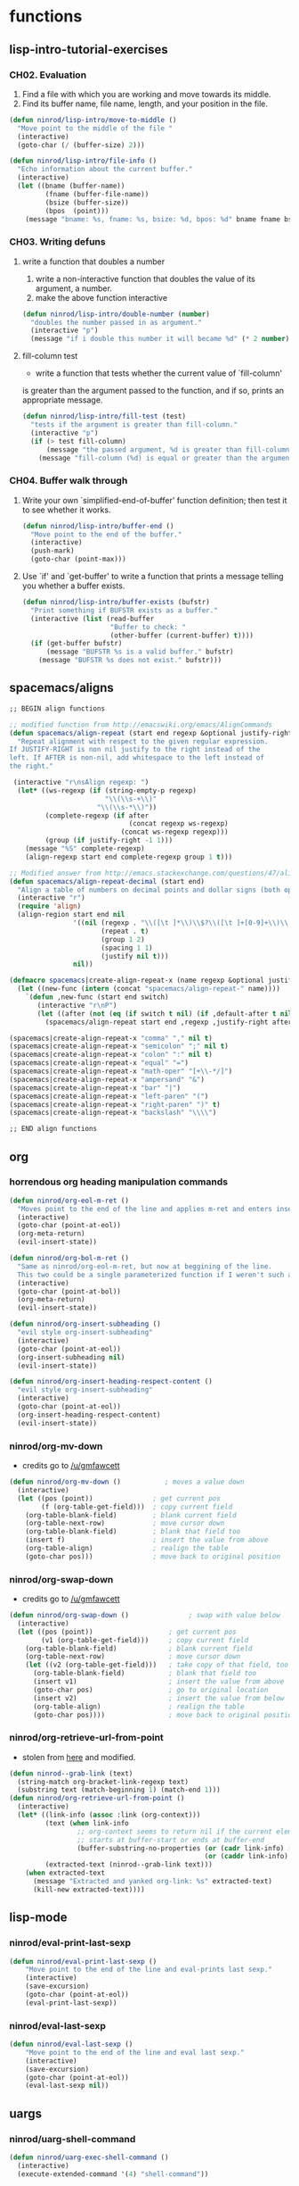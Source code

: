 #+STARTUP: indent
#+STARTUP: overview

* functions
** lisp-intro-tutorial-exercises
*** CH02. Evaluation
1. Find a file with which you are working and move towards its middle.
2. Find its buffer name, file name, length, and your position in the file.
#+BEGIN_SRC emacs-lisp
  (defun ninrod/lisp-intro/move-to-middle ()
    "Move point to the middle of the file "
    (interactive)
    (goto-char (/ (buffer-size) 2)))

  (defun ninrod/lisp-intro/file-info ()
    "Echo information about the current buffer."
    (interactive)
    (let ((bname (buffer-name))
           (fname (buffer-file-name))
           (bsize (buffer-size))
           (bpos  (point)))
      (message "bname: %s, fname: %s, bsize: %d, bpos: %d" bname fname bsize bpos)))
#+END_SRC
*** CH03. Writing defuns
***** write a function that doubles a number
1. write a non-interactive function that doubles the value of its argument, a number.
2. make the above function interactive
#+begin_src emacs-lisp
  (defun ninrod/lisp-intro/double-number (number)
    "doubles the number passed in as argument."
    (interactive "p")
    (message "if i double this number it will became %d" (* 2 number)))
#+end_src
***** fill-column test
+ write a function that tests whether the current value of `fill-column'
is greater than the argument passed to the function, and if so, prints
an appropriate message.
#+begin_src emacs-lisp
  (defun ninrod/lisp-intro/fill-test (test)
    "tests if the argument is greater than fill-column."
    (interactive "p")
    (if (> test fill-column)
        (message "the passed argument, %d is greater than fill-column, %d" test fill-column)
      (message "fill-column (%d) is equal or greater than the argument (%d)" fill-column test)))
#+end_src
*** CH04. Buffer walk through
***** Write your own `simplified-end-of-buffer' function definition; then test it to see whether it works.
#+BEGIN_SRC emacs-lisp
  (defun ninrod/lisp-intro/buffer-end ()
    "Move point to the end of the buffer."
    (interactive)
    (push-mark)
    (goto-char (point-max)))
#+END_SRC
***** Use `if' and `get-buffer' to write a function that prints a message telling you whether a buffer exists.
#+BEGIN_SRC emacs-lisp
  (defun ninrod/lisp-intro/buffer-exists (bufstr)
    "Print something if BUFSTR exists as a buffer."
    (interactive (list (read-buffer
                        "Buffer to check: "
                        (other-buffer (current-buffer) t))))
    (if (get-buffer bufstr)
        (message "BUFSTR %s is a valid buffer." bufstr)
      (message "BUFSTR %s does not exist." bufstr)))
#+END_SRC
** spacemacs/aligns
#+BEGIN_SRC emacs-lisp
;; BEGIN align functions

;; modified function from http://emacswiki.org/emacs/AlignCommands
(defun spacemacs/align-repeat (start end regexp &optional justify-right after)
  "Repeat alignment with respect to the given regular expression.
If JUSTIFY-RIGHT is non nil justify to the right instead of the
left. If AFTER is non-nil, add whitespace to the left instead of
the right."

 (interactive "r\nsAlign regexp: ")
  (let* ((ws-regexp (if (string-empty-p regexp)
                        "\\(\\s-+\\)"
                      "\\(\\s-*\\)"))
         (complete-regexp (if after
                              (concat regexp ws-regexp)
                            (concat ws-regexp regexp)))
         (group (if justify-right -1 1)))
    (message "%S" complete-regexp)
    (align-regexp start end complete-regexp group 1 t)))

;; Modified answer from http://emacs.stackexchange.com/questions/47/align-vertical-columns-of-numbers-on-the-decimal-point
(defun spacemacs/align-repeat-decimal (start end)
  "Align a table of numbers on decimal points and dollar signs (both optional)"
  (interactive "r")
  (require 'align)
  (align-region start end nil
                '((nil (regexp . "\\([\t ]*\\)\\$?\\([\t ]+[0-9]+\\)\\.?")
                       (repeat . t)
                       (group 1 2)
                       (spacing 1 1)
                       (justify nil t)))
                nil))

(defmacro spacemacs|create-align-repeat-x (name regexp &optional justify-right default-after)
  (let ((new-func (intern (concat "spacemacs/align-repeat-" name))))
    `(defun ,new-func (start end switch)
       (interactive "r\nP")
       (let ((after (not (eq (if switch t nil) (if ,default-after t nil)))))
         (spacemacs/align-repeat start end ,regexp ,justify-right after)))))

(spacemacs|create-align-repeat-x "comma" "," nil t)
(spacemacs|create-align-repeat-x "semicolon" ";" nil t)
(spacemacs|create-align-repeat-x "colon" ":" nil t)
(spacemacs|create-align-repeat-x "equal" "=")
(spacemacs|create-align-repeat-x "math-oper" "[+\\-*/]")
(spacemacs|create-align-repeat-x "ampersand" "&")
(spacemacs|create-align-repeat-x "bar" "|")
(spacemacs|create-align-repeat-x "left-paren" "(")
(spacemacs|create-align-repeat-x "right-paren" ")" t)
(spacemacs|create-align-repeat-x "backslash" "\\\\")

;; END align functions
#+END_SRC

** org
*** horrendous org heading manipulation commands
#+BEGIN_SRC emacs-lisp
  (defun ninrod/org-eol-m-ret ()
    "Moves point to the end of the line and applies m-ret and enters insert state."
    (interactive)
    (goto-char (point-at-eol))
    (org-meta-return)
    (evil-insert-state))

  (defun ninrod/org-bol-m-ret ()
    "Same as ninrod/org-eol-m-ret, but now at beggining of the line.
    This two could be a single parameterized function if I weren't such a piece of shit elisp programmer."
    (interactive)
    (goto-char (point-at-bol))
    (org-meta-return)
    (evil-insert-state))

  (defun ninrod/org-insert-subheading ()
    "evil style org-insert-subheading"
    (interactive)
    (goto-char (point-at-eol))
    (org-insert-subheading nil)
    (evil-insert-state))

  (defun ninrod/org-insert-heading-respect-content ()
    "evil style org-insert-subheading"
    (interactive)
    (goto-char (point-at-eol))
    (org-insert-heading-respect-content)
    (evil-insert-state))
#+END_SRC
*** ninrod/org-mv-down
- credits go to [[https://www.reddit.com/r/emacs/comments/583n1x/movecopy_a_cel_to_the_right/][/u/gmfawcett]]
#+BEGIN_SRC emacs-lisp
(defun ninrod/org-mv-down ()           ; moves a value down
  (interactive)
  (let ((pos (point))               ; get current pos
        (f (org-table-get-field)))  ; copy current field
    (org-table-blank-field)         ; blank current field
    (org-table-next-row)            ; move cursor down
    (org-table-blank-field)         ; blank that field too
    (insert f)                      ; insert the value from above
    (org-table-align)               ; realign the table
    (goto-char pos)))               ; move back to original position
#+END_SRC

*** ninrod/org-swap-down
- credits go to [[https://www.reddit.com/r/emacs/comments/583n1x/movecopy_a_cel_to_the_right/][/u/gmfawcett]]
#+BEGIN_SRC emacs-lisp
(defun ninrod/org-swap-down ()               ; swap with value below
  (interactive)
  (let ((pos (point))                   ; get current pos
        (v1 (org-table-get-field)))     ; copy current field
    (org-table-blank-field)             ; blank current field
    (org-table-next-row)                ; move cursor down
    (let ((v2 (org-table-get-field)))   ; take copy of that field, too
      (org-table-blank-field)           ; blank that field too
      (insert v1)                       ; insert the value from above
      (goto-char pos)                   ; go to original location
      (insert v2)                       ; insert the value from below
      (org-table-align)                 ; realign the table
      (goto-char pos))))                ; move back to original position
#+END_SRC
*** ninrod/org-retrieve-url-from-point
- stolen from [[http://emacs.stackexchange.com/a/3990/12585][here]] and modified.
#+BEGIN_SRC emacs-lisp
  (defun ninrod--grab-link (text)
    (string-match org-bracket-link-regexp text)
    (substring text (match-beginning 1) (match-end 1)))
  (defun ninrod/org-retrieve-url-from-point ()
    (interactive)
    (let* ((link-info (assoc :link (org-context)))
           (text (when link-info
                   ;; org-context seems to return nil if the current element
                   ;; starts at buffer-start or ends at buffer-end
                   (buffer-substring-no-properties (or (cadr link-info) (point-min))
                                                   (or (caddr link-info) (point-max)))))
           (extracted-text (ninrod--grab-link text)))
      (when extracted-text
        (message "Extracted and yanked org-link: %s" extracted-text)
        (kill-new extracted-text))))
#+END_SRC

** lisp-mode
*** ninrod/eval-print-last-sexp
#+BEGIN_SRC emacs-lisp
  (defun ninrod/eval-print-last-sexp ()
      "Move point to the end of the line and eval-prints last sexp."
      (interactive)
      (save-excursion)
      (goto-char (point-at-eol))
      (eval-print-last-sexp))
#+END_SRC

*** ninrod/eval-last-sexp
#+BEGIN_SRC emacs-lisp
  (defun ninrod/eval-last-sexp ()
      "Move point to the end of the line and eval last sexp."
      (interactive)
      (save-excursion)
      (goto-char (point-at-eol))
      (eval-last-sexp nil))
#+END_SRC

** uargs
*** ninrod/uarg-shell-command
#+BEGIN_SRC emacs-lisp
  (defun ninrod/uarg-exec-shell-command ()
    (interactive)
    (execute-extended-command '(4) "shell-command"))
#+END_SRC
*** ninrod/uarg-magit-status
#+BEGIN_SRC emacs-lisp
  (defun ninrod/uarg-magit-status ()
    (interactive)
    (magit-status (magit-read-repository
                   (>= (prefix-numeric-value current-prefix-arg) 16))))
#+END_SRC
*** ninrod/extended-buffer-menu
- more info here: http://emacs.stackexchange.com/a/21635/12585
#+BEGIN_SRC emacs-lisp
  (defun ninrod/extended-buffer-menu ()
    (interactive)
    ;; M-x list-buffers???
    (execute-extended-command '(4) "buffer-menu"))
#+END_SRC

** clipboard
*** ninrod/neotree-copy-filepath-to-clipboard
- with help from [[http://stackoverflow.com/a/40564951/4921402][/u/lawlist]]
#+BEGIN_SRC emacs-lisp
  (defun ninrod/neotree-copy-path ()
    (interactive)
    (message (concat "copied path: \"" (neotree-copy-filepath-to-yank-ring) "\" to the clipboard.")))
#+END_SRC

** better windows splits
#+BEGIN_SRC emacs-lisp
(defun ninrod/split-window-below-and-focus ()
  "Split the window vertically and focus the new window."
  (interactive)
  (split-window-below)
  (windmove-down))

(defun ninrod/split-window-right-and-focus ()
  "Split the window horizontally and focus the new window."
  (interactive)
  (split-window-right)
  (windmove-right))
#+END_SRC

** buffers
*** ninrod/add-filename-to-kill-ring
#+BEGIN_SRC emacs-lisp
  (defun ninrod/add-filename-to-kill-ring ()
    "Add current buffer filename to the kill-ring."
    (interactive)
    (let ((filename (buffer-file-name)))
      (when filename
        (kill-new filename)
        (message "Added buffer filename '%s' to the kill-ring." filename))))
#+END_SRC

*** ninrod/revert-buffer with no confirmation
- from [[http://www.emacswiki.org/emacs-en/download/misc-cmds.el][emacswiki]]
#+BEGIN_SRC emacs-lisp
(defun ninrod/revert-buffer-no-confirm ()
    "Revert buffer without confirmation."
    (interactive)
    (revert-buffer :ignore-auto :noconfirm))
#+END_SRC
** advices
*** always return t
#+BEGIN_SRC emacs-lisp
  (defun ninrod/return-t-advice (old-function &rest arguments)
    "Make the old-function return t in any case."
    (apply old-function arguments)
    t)
#+END_SRC
*** please don't kill my precious scratch buffer
#+BEGIN_SRC emacs-lisp
  (defun ninrod--protection-func (buffer-assassin-func buffer-to-kill arguments)
    (if (equal buffer-to-kill "*scratch*")
        (message "DENIED! Don't kill my precious *scratch*!!")
      (apply buffer-assassin-func arguments)))

  (defun ninrod/advice-kill-this-buffer (kill-this-buffer-func &rest arguments)
    (let ((buffer-to-kill (buffer-name (current-buffer))))
      (ninrod--protection-func kill-this-buffer-func buffer-to-kill arguments)))

  (defun ninrod/advice-kill-buffer (kill-buffer-func &rest arguments)
    (let ((buffer-to-kill (car arguments)))
      (ninrod--protection-func kill-buffer-func buffer-to-kill arguments)))

  (advice-add #'kill-this-buffer :around #'ninrod/advice-kill-this-buffer)
  (advice-add #'kill-buffer      :around #'ninrod/advice-kill-buffer)
#+END_SRC
** misc
*** ninrod/origami-toggle-node
- with help from [[https://www.reddit.com/r/emacs/comments/580v30/tweaking_origamiel_lisp_and_regexes/][reddit]]
#+BEGIN_SRC emacs-lisp
  (defun ninrod/origami-toggle-node ()
    (interactive)
    (save-excursion
      (goto-char (point-at-eol))
      (origami-toggle-node (current-buffer) (point))))
#+END_SRC
*** ninrod/display-ansi-colors
- credits: [[http://stackoverflow.com/a/23382008/4921402][this]] SO question
#+BEGIN_SRC emacs-lisp
(require 'ansi-color)
(defun ninrod/display-ansi-colors ()
  (interactive)
  (ansi-color-apply-on-region (point-min) (point-max)))
#+END_SRC
*** ninrod/echo
#+BEGIN_SRC emacs-lisp
(defun ninrod/echo ()
  "just a simple test message for use within bind setups"
  (interactive)
  (message "The new bind *WORKED*! Yes!!11!"))
#+END_SRC

* evil
** bootstrap
#+BEGIN_SRC emacs-lisp
  (use-package evil
    :load-path "lisp/ninrod/evil"
    :config
    (setcdr evil-insert-state-map nil) ;; emacsify insert state: http://stackoverflow.com/a/26573722/4921402
    (define-key evil-insert-state-map [escape] 'evil-normal-state);; but [escape] should switch back to normal state, obviously.
    (fset 'evil-visual-update-x-selection 'ignore);; Amazing hack lifted from: http://emacs.stackexchange.com/a/15054/12585

    (evil-mode)

    (evil-define-text-object ninrod/textobj-entire (count &optional beg end type)
      (evil-range (point-min) (point-max)))
    (define-key evil-outer-text-objects-map "e" 'ninrod/textobj-entire));; simulation of kana's textobj-entire
#+END_SRC
** babysited packages
*** evil-targets
#+BEGIN_SRC emacs-lisp
  (use-package avy
    :ensure t
    :config
    (use-package targets
      :load-path "lisp/ninrod/targets.el"
      :init
      (setq targets-user-text-objects '((pipe "|" nil separator)
                                        (paren "(" ")" pair :more-keys "b")
                                        (bracket "[" "]" pair :more-keys "r")
                                        (curly "{" "}" pair :more-keys "c")))
      :config
      (targets-setup t
                     :inside-key nil
                     :around-key nil
                     :remote-key nil)))
#+END_SRC
*** evil-rect-ext
#+BEGIN_SRC emacs-lisp
  (use-package rect-ext
    :load-path "lisp/noctuid/rect-ext.el")
#+END_SRC
*** evil-mc
#+BEGIN_SRC emacs-lisp
  (use-package evil-mc
    :ensure t
    :diminish ""
    :config
    (global-evil-mc-mode  1)

    ;; stolen from @noctuid's comment on: https://github.com/gabesoft/evil-mc/issues/22#issuecomment-267682745
    (defun evil--mc-make-cursor-at-col (startcol _endcol orig-line)
      (move-to-column startcol)
      (unless (= (line-number-at-pos) orig-line)
        (evil-mc-make-cursor-here)))
    (defun evil-mc-make-vertical-cursors (beg end)
      (interactive (list (region-beginning) (region-end)))
      (evil-mc-pause-cursors)
      (apply-on-rectangle #'evil--mc-make-cursor-at-col
                          beg end (line-number-at-pos (point)))
      (evil-mc-resume-cursors)
      (evil-normal-state)
      (move-to-column (evil-mc-column-number (if (> end beg)
                                                 beg
                                               end)))))
#+END_SRC
*** evil-surround
#+BEGIN_SRC emacs-lisp
  (use-package evil-surround
    :load-path "lisp/timcharper/evil-surround"
    :init
    (with-eval-after-load 'evil-surround
      (evil-add-to-alist
       'evil-surround-pairs-alist ;; use non-spaced pairs when surrounding with an opening brace evil-surround/issues/86
       ?\( '("(" . ")")
       ?\[ '("[" . "]")
       ?\{ '("{" . "}")
       ?\) '("( " . " )")
       ?\] '("[ " . " ]")
       ?\} '("{ " . " }")))
    :config (global-evil-surround-mode 1))
#+END_SRC
** melpa packages
*** evil-replace-with-register
#+BEGIN_SRC emacs-lisp
  (use-package evil-replace-with-register :ensure t
    :init
    (setq evil-replace-with-register-key (kbd "gp"))
    :config
    (evil-replace-with-register-install))
#+END_SRC

*** evil-commentary
#+BEGIN_SRC emacs-lisp
(use-package evil-commentary :ensure t
  :diminish evil-commentary-mode
  :config (evil-commentary-mode))
#+END_SRC

*** evil-matchit
#+BEGIN_SRC emacs-lisp
(use-package evil-matchit :ensure t
  :config (global-evil-matchit-mode 1))
#+END_SRC

*** evil-exchange
#+BEGIN_SRC emacs-lisp
(use-package evil-exchange :ensure t
  :config (evil-exchange-install))
#+END_SRC

*** evil-visualstar
#+begin_src emacs-lisp
(use-package evil-visualstar :ensure t
  :config (global-evil-visualstar-mode))
#+end_src

*** evil-embrace
#+BEGIN_SRC emacs-lisp
  (use-package evil-embrace
    :ensure t
    :config
    (add-hook 'org-mode-hook 'embrace-org-mode-hook)
    (evil-embrace-enable-evil-surround-integration))
#+END_SRC
*** evil-escape
#+BEGIN_SRC emacs-lisp
  (use-package evil-escape :ensure t
    :config
    (evil-escape-mode))
#+END_SRC

*** evil-anzu
- config section hack: see [[https://github.com/TheBB/spaceline/issues/69][TheBB/spaceline#69]]
#+BEGIN_SRC emacs-lisp
  (use-package evil-anzu :ensure t
    :config
    (setq anzu-cons-mode-line-p nil))
#+END_SRC

*** evil-god-state

#+BEGIN_SRC emacs-lisp
    (use-package evil-god-state :ensure t
      :config
      (setq evil-emacs-state-cursor 'box)
      (setq evil-god-state-cursor 'bar)
      (evil-define-key 'god global-map [escape] 'evil-god-state-bail)
      (evil-define-key 'emacs global-map [escape] 'evil-execute-in-god-state))
#+END_SRC

*** evil-args
#+begin_src emacs-lisp
(use-package evil-args :ensure t
  :config
    (define-key evil-inner-text-objects-map "a" 'evil-inner-arg)
    (define-key evil-outer-text-objects-map "a" 'evil-outer-arg))
#+end_src

*** evil-numbers
#+BEGIN_SRC emacs-lisp
(use-package evil-numbers :ensure t)
#+END_SRC

*** evil-indent-plus
#+begin_src emacs-lisp
(use-package evil-indent-plus :ensure t
  :config (evil-indent-plus-default-bindings))
#+end_src

* tweaks
** daemon configuration
- more info [[http://www.tychoish.com/posts/running-multiple-emacs-daemons-on-a-single-system/][here]]
#+BEGIN_SRC emacs-lisp
  ;; (setq server-use-tcp t)
#+END_SRC

** misc options
#+BEGIN_SRC emacs-lisp
    (fset 'yes-or-no-p 'y-or-n-p)

    (setq initial-scratch-message ";; -*- lexical-binding: t -*-\n;; This buffer is for text that is not saved, and for Lisp evaluation.\n;; To create a file, visit it with \\[find-file] and enter text in its buffer.\n\n")

    (setq recentf-max-menu-items 200                  ;MRU configs
          recentf-max-saved-items 200
          default-directory "~/code/sources/dotfiles"
          inhibit-startup-message t
          display-time-default-load-average nil
          display-time-day-and-date t
          save-interprogram-paste-before-kill t       ;Save whatever’s in the clipboard before replacing it with the Emacs’ text.
          yank-pop-change-selection t                 ;https://github.com/dakrone/eos/blob/master/eos.org
          confirm-kill-emacs 'y-or-n-p                ;ask before killing emacs
          echo-keystrokes 0.02)                       ;instantly display current keystrokes in mini buffer

    (display-time-mode) ;hack: customize display time in modeline.
    (if (fboundp 'scroll-bar-mode) (scroll-bar-mode -1)) ;for emacs compiled with `nox'
    (save-place-mode 1) ;save last cursor position
    (savehist-mode 1) ;save minibuffer history
    (tool-bar-mode -1)
    (menu-bar-mode -1)
    (electric-pair-mode 1)
    (column-number-mode t)
    ;; (global-subword-mode) ;support for camelcase words
#+END_SRC
** better defaults
#+BEGIN_SRC emacs-lisp
  (require 'uniquify)
  (setq uniquify-buffer-name-style 'forward
        apropos-do-all t
        mode-require-final-newline nil
        require-final-newline nil)
#+END_SRC
** backups
- partially lifted from [[https://github.com/magnars/.emacs.d/blob/master/init.el][magnar's emacs.d]]
#+BEGIN_SRC emacs-lisp
(setq backup-directory-alist
      `(("." . ,(expand-file-name
                 (concat user-emacs-directory "backups")))))
(setq vc-make-backup-files t) ;Make backups of files, even when they're in version control
(setq auto-save-default nil)  ;stop creating those #auto-save# files
(global-auto-revert-mode)
#+END_SRC

** font
- Monoid: [[https://github.com/larsenwork/monoid][larsenwork/monoid]]
  #+BEGIN_SRC emacs-lisp
    (when (eq system-type 'darwin)
      ;; (add-to-list 'default-frame-alist '(font . "Monaco-14"))
      (add-to-list 'default-frame-alist '(font . "Monoisome-14")))

    (when (eq system-type 'gnu/linux)
      ;; (add-to-list 'default-frame-alist '(font . "Monaco-14"))
      ;; (add-to-list 'default-frame-alist '(font . "FiraCode-14"))
      (add-to-list 'default-frame-alist '(font . "Monoisome-14")))
  #+END_SRC
** gui
#+BEGIN_SRC emacs-lisp
  (when (display-graphic-p)
    (when (eq system-type 'darwin)
        ;; start maximized
        ;; (toggle-frame-maximized)
        ;; (set-frame-parameter nil 'fullscreen 'fullboth)

        ;; osx does not lose screen real state with menu bar mode on
        (menu-bar-mode 1)))
#+END_SRC

** indentation
#+BEGIN_SRC emacs-lisp
  (setq-default js-basic-offset 2
                js-indent-level 2
                sh-basic-offset 2
                sh-indentation 2
                indent-tabs-mode nil)
#+END_SRC

** move custom data out of init.el
- more info [[http://irreal.org/blog/?p=3765][here]]
- and [[http://emacsblog.org/2008/12/06/quick-tip-detaching-the-custom-file/][here (M-x all-things-emacs)]]
  #+BEGIN_SRC emacs-lisp
    (setq custom-file "~/.emacs.d/emacs-customizations.el")
    (load custom-file 'noerror)
  #+END_SRC

** org-mode
*** general configs
- somewhat lifted from aaron bieber's post: [[http://blog.aaronbieber.com/2016/01/30/dig-into-org-mode.html][dig into org mode]]
#+BEGIN_SRC emacs-lisp

  (setq org-todo-keywords
        '((sequence "TODO" "IN-PROGRESS" "WAITING" "|" "DONE" "CANCELED")))
  (setq org-blank-before-new-entry (quote ((heading) (plain-list-item))))
  (setq org-log-done (quote time))
  (setq org-log-redeadline (quote time))
  (setq org-log-reschedule (quote time))
  (setq org-src-window-setup 'current-window)
#+END_SRC

*** org capture
- lifted from aaron bieber's post: [[http://blog.aaronbieber.com/2016/01/30/dig-into-org-mode.html][dig into org mode]]
#+BEGIN_SRC emacs-lisp
(setq org-capture-templates
      '(("a" "My TODO task format." entry
         (file "~/code/sources/life/gtd/inbox.org")
         "* TODO %? ")))
(defun air-org-task-capture ()
  "Capture a task with my default template."
  (interactive)
  (org-capture nil "a"))
#+END_SRC

*** org agenda
- lifted from aaron bieber's post: [[http://blog.aaronbieber.com/2016/01/30/dig-into-org-mode.html][dig into org mode]]
#+BEGIN_SRC emacs-lisp
  (setq org-agenda-files '("~/code/sources/life/"))

  (defun air-pop-to-org-agenda (split)
    "Visit the org agenda, in the current window or a SPLIT."
    (interactive "P")
    (org-agenda-list)
    (when (not split)
      (delete-other-windows)))

  (setq org-agenda-text-search-extra-files '(agenda-archives))
#+END_SRC

*** org refile
- with help from [[http://stackoverflow.com/a/22200624/4921402][so]]
#+BEGIN_SRC emacs-lisp
  (setq org-agenda-files
        '("~/code/sources/life/gtd/archives/done.org"
          "~/code/sources/life/gtd/archives/canceled.org"
          "~/code/sources/life/gtd/projects/oficina.org"
          "~/code/sources/life/gtd/inbox.org"
          "~/code/sources/life/gtd/next.org"
          "~/code/sources/life/gtd/maybe.org"))

  (setq org-refile-targets
        '((nil :maxlevel . 1)
          (org-agenda-files :maxlevel . 1)))
#+END_SRC

** show trailing whitespaces
#+BEGIN_SRC emacs-lisp
(require 'whitespace) 
(setq-default show-trailing-whitespace t)
(defun no-trailing-whitespace () (setq show-trailing-whitespace nil))
(add-hook 'minibuffer-setup-hook 'no-trailing-whitespace)
(add-hook 'ielm-mode-hook 'no-trailing-whitespace)
(add-hook 'gdb-mode-hook 'no-trailing-whitespace)
(add-hook 'help-mode-hook 'no-trailing-whitespace)
(add-hook 'term-mode-hook 'no-trailing-whitespace)
(add-hook 'eshell-load-hook 'no-trailing-whitespace)
(add-hook 'Buffer-menu-mode-hook 'no-trailing-whitespace)
(add-hook 'Info-mode-hook 'no-trailing-whitespace)
#+END_SRC

* packages
** cosmetic
*** all-the-icons
#+BEGIN_SRC emacs-lisp
  (use-package all-the-icons :ensure t)
#+END_SRC

*** themes
**** spacemacs-theme
#+BEGIN_SRC emacs-lisp
  (use-package spacemacs-dark-theme :load-path "lisp/ninrod/spacemacs-theme"
    :init
    (setq spacemacs-theme-org-height nil)
    (setq spacemacs-theme-comment-bg nil)
    :config
    (advice-add #'true-color-p :around #'ninrod/return-t-advice) ;; make it work in daemon mode
    (load-theme 'spacemacs-dark t))
#+END_SRC

**** zerodark-theme
#+BEGIN_SRC text
  (use-package zerodark-theme :load-path "lisp/ninrod/zerodark-theme"
    :init
    (setq zerodark-use-paddings-in-mode-line nil)
    (setq anzu-cons-mode-line-p t)

    ;; (use-package modeline-posn :ensure t
    ;;   :config
    ;;   (size-indication-mode))

    :config
    (advice-add #'true-color-p :around #'ninrod/return-t-advice) ;; make it work in daemon mode
    (load-theme 'zerodark t))
#+END_SRC

**** gruvbox-theme
#+BEGIN_SRC text
    (use-package gruvbox-theme :load-path "lisp/ninrod/gruvbox-theme"
      :init
      (setq gruvbox-contrast 'hard)
      :config
      (load-theme 'gruvbox t))
#+END_SRC

**** darktooth-theme
#+BEGIN_SRC text
  (use-package darktooth-theme
    :init

    (load-theme 'darktooth t)
    (setq anzu-cons-mode-line-p t)
    (darktooth-modeline)
    (with-eval-after-load "git-gutter"
      (set-face-attribute 'git-gutter:added    nil :foreground "#5A790E")
      (set-face-attribute 'git-gutter:deleted  nil :foreground "#9D0006")
      (set-face-attribute 'git-gutter:modified nil :foreground "#8F3F71"))

    :defer t
    :ensure t)
#+END_SRC

*** spaceline
- to see an exhaustive separator list see [[https://github.com/milkypostman/powerline/blob/master/powerline-separators.el#L9-L11][here]].
#+BEGIN_SRC emacs-lisp
  (use-package spaceline :ensure t
    :config
    (setq powerline-height 30)
    (setq powerline-default-separator 'utf-8)
    (setq spaceline-separator-dir-left '(right . right))
    (setq spaceline-separator-dir-right '(right . right))

    (when (eq system-type 'darwin)
      ;; (setq ns-use-srgb-colorspace nil)
      (setq powerline-default-separator 'alternate) ;customize separators for Powerline: alternate, slant, wave, zigzag, nil.
      )

    (when (eq system-type 'gnu/linux)
      (setq powerline-default-separator 'slant) ;customize separators for Powerline: alternate, slant, wave, zigzag, nil.
      )

    (setq spaceline-workspace-numbers-unicode t) ;for eyebrowse. nice looking unicode numbers for tagging different layouts
    (setq spaceline-window-numbers-unicode t)
    (setq spaceline-highlight-face-func #'spaceline-highlight-face-evil-state) ; set colouring for different evil-states
    (require 'spaceline-config)
    (spaceline-spacemacs-theme)
    (spaceline-compile))
#+END_SRC
*** rainbow-delimiters
#+BEGIN_SRC emacs-lisp
(use-package rainbow-delimiters :ensure t
  :config (add-hook 'prog-mode-hook #'rainbow-delimiters-mode))
#+END_SRC
*** rainbow-mode
#+BEGIN_SRC emacs-lisp
  (use-package rainbow-mode
    :ensure t)
#+END_SRC
*** highlight-numbers
#+BEGIN_SRC emacs-lisp
  (use-package highlight-numbers
    :ensure t
    :config
    (add-hook 'prog-mode-hook 'highlight-numbers-mode))
#+END_SRC

*** highlight-parentheses
#+BEGIN_SRC emacs-lisp
  (use-package highlight-parentheses :ensure t
    :diminish highlight-parentheses-mode
    :config
        (add-hook 'prog-mode-hook #'highlight-parentheses-mode)
        (add-hook 'org-mode-hook #'highlight-parentheses-mode)
        (setq hl-paren-delay 0.2)
        (set-face-attribute 'hl-paren-face nil :weight 'ultra-bold))
#+END_SRC

*** smartparens
#+BEGIN_SRC emacs-lisp
  (use-package smartparens :ensure t
    :init
    (setq sp-show-pair-delay 0.1
          sp-show-pair-from-inside t)
    :config
    (show-smartparens-global-mode +1))
#+END_SRC
*** kurecolor
#+BEGIN_SRC emacs-lisp
  (use-package kurecolor
    :ensure t)
#+END_SRC
** expand functionality
*** restart-emacs
#+BEGIN_SRC emacs-lisp
  (use-package restart-emacs :ensure t)
#+END_SRC

*** eyebrowse
#+BEGIN_SRC emacs-lisp
(use-package eyebrowse :ensure t
  :config
    (setq eyebrowse-wrap-around t)
    (eyebrowse-mode t))
#+END_SRC

*** multi-term
#+BEGIN_SRC emacs-lisp
(use-package multi-term :ensure t
  :config (setq multi-term-program "/bin/zsh"))
#+END_SRC

*** ag: the silver searcher
#+BEGIN_SRC emacs-lisp
(use-package ag :ensure t)
#+END_SRC

*** origami
#+BEGIN_SRC emacs-lisp
(use-package origami :ensure t
  :config
    (add-hook 'prog-mode-hook
      (lambda ()
        (setq-local origami-fold-style 'triple-braces)
        (origami-mode)
        (origami-close-all-nodes (current-buffer)))))
#+END_SRC

*** atomic-chrome
#+BEGIN_SRC emacs-lisp
  (when (eq system-type 'darwin)
    (use-package atomic-chrome :ensure t
      :init
      (atomic-chrome-start-server)))
#+END_SRC

*** vidff
#+BEGIN_SRC emacs-lisp
  (when (display-graphic-p)
    (use-package vdiff :ensure t
      :config
      (evil-define-key 'normal vdiff-mode-map "," vdiff-mode-prefix-map)))
#+END_SRC
*** nhxel-mode
#+BEGIN_SRC emacs-lisp
  (use-package nhexl-mode
    :ensure t
    :pin gnu)
#+END_SRC
*** editorconfig
#+BEGIN_SRC emacs-lisp
(use-package editorconfig
  :ensure t
  :diminish ""
  :config
  (editorconfig-mode 1))
#+END_SRC
** completions
*** ivy
#+BEGIN_SRC emacs-lisp
  (use-package ivy
    :ensure t
    :init

    ;; see https://github.com/abo-abo/swiper/issues/644
    (setq ivy-ignore-buffers '())
    (add-to-list 'ivy-ignore-buffers "\\*magit")
    (add-to-list 'ivy-ignore-buffers "\\*Help\\*")
    (add-to-list 'ivy-ignore-buffers "\\*Buffer List\\*")
    (add-to-list 'ivy-ignore-buffers "\\*Compile-Log\\*")
    (add-to-list 'ivy-ignore-buffers "\\*Flycheck")
    (add-to-list 'ivy-ignore-buffers "\\*terminal")

    (setq ivy-count-format "(%d/%d) ")
    (setq ivy-height 15)

    (setq ivy-extra-directories '("./"))

    :config
    ;; (setq ivy-use-virtual-buffers t)
    (ivy-mode 1)

    (use-package counsel
      :ensure t))

#+END_SRC
*** smex
#+BEGIN_SRC emacs-lisp
  (use-package smex
        :ensure t
        :init
        (setq smex-history-length 20)
        :config
        (smex-initialize))
#+END_SRC
*** company
#+BEGIN_SRC emacs-lisp
  (use-package company :ensure t
    :init

    ;; http://emacs.stackexchange.com/a/10838/12585
    (setq company-dabbrev-downcase nil)

    :config
    (add-hook 'after-init-hook 'global-company-mode)
    (define-key company-mode-map (kbd "C-SPC") 'company-complete))
#+END_SRC

*** yasnippet
#+BEGIN_SRC emacs-lisp
    (use-package yasnippet
      :ensure t
      :config (yas-global-mode 1))
#+END_SRC

*** flycheck
#+BEGIN_SRC emacs-lisp
    (use-package flycheck
      :ensure t
      :diminish ""
      :config (global-flycheck-mode t))
#+END_SRC

*** emmet
#+BEGIN_SRC emacs-lisp
  (use-package emmet-mode
    :init (progn
                 (add-hook 'html-mode-hook 'emmet-mode)
                 (add-hook 'nxml-mode-hook 'emmet-mode)
                 (add-hook 'sgml-mode-hook 'emmet-mode)
                 (add-hook 'css-mode-hook  'emmet-mode)
                 (add-hook 'web-mode-hook  'emmet-mode))
    :defer t
    :ensure t)
#+END_SRC

** keybinds
*** which key
#+BEGIN_SRC emacs-lisp
    (use-package which-key :ensure t
      :diminish which-key-mode
      :config (which-key-mode))
#+END_SRC
*** hydra
#+BEGIN_SRC emacs-lisp
  (use-package hydra :ensure t
    :config
    (use-package ivy-hydra :ensure t))
#+END_SRC

*** general.el
#+BEGIN_SRC emacs-lisp
  (use-package general
    :ensure t
    :config
    (general-evil-setup))
#+END_SRC
** file browsing
*** projectile
- the projectile-switch-project-action hack was lifted from [[projectile-switch-project-action][here]].
#+BEGIN_SRC emacs-lisp
  (use-package projectile :ensure t
    :diminish projectile-mode
    :init
    ;; (add-hook 'after-init-hook 'projectile-mode)
    (use-package counsel-projectile :ensure t)

    ;; use ivy
    (setq projectile-completion-system 'ivy)

    ;; make projectile usable for every directory
    (setq projectile-require-project-root nil)

    ;; cd into dir i want, including git-root
    ;; (defun cd-dwim ()
    ;;     (cd (projectile-project-root)))
    ;; (setq projectile-switch-project-action 'cd-dwim)

    :config
    (projectile-global-mode))
#+END_SRC

*** dired+
#+BEGIN_SRC emacs-lisp
  (use-package dired+ :ensure t
    :init
    (setq
     diredp-hide-details-initially-flag nil
     dired-omit-files "^\\.?#\\|^\\.[^.].*"))
#+END_SRC

*** dired-k
#+BEGIN_SRC emacs-lisp
  (use-package dired-k :ensure t
    :init
      (setq dired-k-human-readable t)
      (setq dired-k-style 'git)
    :config
    (add-hook 'dired-initial-position-hook 'dired-k))

#+END_SRC
*** dired-sort
#+BEGIN_SRC emacs-lisp
(use-package dired-sort :ensure t)
#+END_SRC
*** dired-detais
#+BEGIN_SRC emacs-lisp
(use-package dired-details :ensure t)
#+END_SRC
*** neotree
#+BEGIN_SRC emacs-lisp
  (use-package neotree :ensure t
    :init
    (setq neo-create-file-auto-open t
          neo-auto-indent-point nil
          neo-mode-line-type 'none
          neo-window-fixed-size nil ; or neo-window-width 50
          neo-show-updir-line nil
          neo-smart-open t
          neo-show-hidden-files t
          neo-theme (if (display-graphic-p) 'icons 'nerd) ; fallback
          ;; neo-theme 'nerd ; fallback
          neo-banner-message nil))
#+END_SRC

** git
*** git-gutter-fringe
#+BEGIN_SRC emacs-lisp
  (when (display-graphic-p)
    (message "using git-gutter-fringe")
    (use-package git-gutter-fringe
      :init
      (global-git-gutter-mode t)
      :defer t
      :ensure t))
#+END_SRC

*** magit
- for more info about magit-display-buffer-function, see [[http://stackoverflow.com/q/39933868/4921402][here]].
#+BEGIN_SRC emacs-lisp
  (use-package magit :ensure t
    :config
    ;;(setq magit-display-buffer-function #'magit-display-buffer-fullframe-status-v1)
    (setq magit-display-buffer-function #'magit-display-buffer-same-window-except-diff-v1)
    (setq magit-repository-directories '("~/code/sources"))
    (use-package evil-magit :ensure t)
    (setq magit-completing-read-function 'ivy-completing-read))
#+END_SRC

** org
*** Org Bullets
#+BEGIN_SRC emacs-lisp
    (use-package org-bullets
      :ensure t
      :init

      ;; org-bullets-bullet-list
      ;; default: "◉ ○ ✸ ✿"
      ;; large: ♥ ● ◇ ✚ ✜ ☯ ◆ ♠ ♣ ♦ ☢ ❀ ◆ ◖ ▶
      ;; Small: ► • ★ ▸
      (setq org-bullets-bullet-list '("•"))

      ;; others: ▼, ↴, ⬎, ⤷,…, and ⋱.
      ;; (setq org-ellipsis "⤵")
      (setq org-ellipsis "…")

      :config
      (add-hook 'org-mode-hook 
                (lambda () 
                  (org-bullets-mode 1))))
#+END_SRC

*** Reveal.js
#+BEGIN_SRC emacs-lisp
  (use-package ox-reveal
  :ensure t)

  (setq org-reveal-root "http://cdn.jsdelivr.net/reveal.js/3.0.0/")
  (setq org-reveal-mathjax t)

  (use-package htmlize
  :ensure t)
#+END_SRC

*** ob-http
#+BEGIN_SRC emacs-lisp
(use-package ob-http :ensure t
:config
(org-babel-do-load-languages
 'org-babel-load-languages
 '((emacs-lisp . t)
   (http . t))))
#+END_SRC

** filetypes
*** Dockerfile
#+BEGIN_SRC emacs-lisp
(use-package dockerfile-mode :ensure t
  :config (add-to-list 'auto-mode-alist '("Dockerfile\\'" . dockerfile-mode)))
#+END_SRC
*** yaml
#+BEGIN_SRC emacs-lisp
  (use-package yaml-mode
    :ensure t
    :init
    (add-to-list 'auto-mode-alist '("\\.yml\\'" . yaml-mode)))
#+END_SRC
*** gitconfig
#+BEGIN_SRC emacs-lisp
(use-package gitconfig-mode :ensure t)
(use-package gitignore-mode :ensure t)
(use-package gitattributes-mode :ensure t)
#+END_SRC
** languages
*** viml
#+BEGIN_SRC emacs-lisp
(use-package vimrc-mode :ensure t)
#+END_SRC

*** md: markdown
#+BEGIN_SRC emacs-lisp
(use-package markdown-mode :ensure t
      :commands (markdown-mode gfm-mode)
      :mode (("README\\.md\\'" . gfm-mode)
             ("\\.md\\'" . markdown-mode)
             ("\\.markdown\\'" . markdown-mode))
      :init (setq markdown-command "multimarkdown"))
#+END_SRC

*** html: web-mode
#+BEGIN_SRC emacs-lisp
(use-package web-mode
  :ensure t
  :init
  (setq web-mode-enable-current-element-highlight t)
  :config
      (add-to-list 'auto-mode-alist '("\\.html?\\'" . web-mode))
      (add-to-list 'auto-mode-alist '("\\.phtml\\'" . web-mode))
      (add-to-list 'auto-mode-alist '("\\.tpl\\.php\\'" . web-mode))
      (add-to-list 'auto-mode-alist '("\\.[agj]sp\\'" . web-mode))
      (add-to-list 'auto-mode-alist '("\\.as[cp]x\\'" . web-mode))
      (add-to-list 'auto-mode-alist '("\\.erb\\'" . web-mode))
      (add-to-list 'auto-mode-alist '("\\.mustache\\'" . web-mode))
      (add-to-list 'auto-mode-alist '("\\.djhtml\\'" . web-mode))

      (defun my-web-mode-hook ()
        "Hooks for Web mode."

        ;; config auto closing: http://stackoverflow.com/a/23407052/4921402
        (setq web-mode-tag-auto-close-style 2)
        (setq web-mode-auto-close-style 2)
        (setq web-mode-enable-auto-closing t)

        (setq web-mode-markup-indent-offset 2)
        (setq web-mode-css-indent-offset    2)
        (setq web-mode-code-indent-offset   2))
      (add-hook 'web-mode-hook 'my-web-mode-hook))
#+END_SRC

*** css/less:
#+BEGIN_SRC emacs-lisp
  (use-package less-css-mode :ensure t)
#+END_SRC

*** js: js2-mode
#+BEGIN_SRC emacs-lisp
(use-package js2-mode :ensure t
  :config
    (add-to-list 'auto-mode-alist '("\\.js\\'" . js2-mode))
    (add-hook 'js2-mode-hook (lambda () (setq js2-basic-offset 2))))
#+END_SRC

*** json: json-mode, json-reformat
#+BEGIN_SRC emacs-lisp
  (use-package json-reformat :ensure t
    :config
    (setq json-reformat:indent-width 2))

  (use-package json-mode :ensure t)
#+END_SRC

** mirrors
*** elpa-mirror
#+BEGIN_SRC text
  (use-package elpa-mirror
    :ensure t
    :init
    (setq elpamr-default-output-directory "~/.emacs.d/thin-elpa-mirror"))
#+END_SRC

*** elpa-clone
#+BEGIN_SRC text
(use-package elpa-clone :ensure t)
#+END_SRC
** info
*** info+
#+BEGIN_SRC emacs-lisp
(use-package info+ :ensure t)
#+END_SRC
*** sicp
#+BEGIN_SRC emacs-lisp
(use-package sicp :ensure t)
#+END_SRC
** toys
*** speed-type
#+BEGIN_SRC text
  (use-package speed-type :load-path "lisp/parkouss/speed-type")
#+END_SRC
*** keyfreq
#+BEGIN_SRC text
  (use-package keyfreq
    :ensure t
    :init

    (setq keyfreq-file "~/.emacs.d/keyfreq.el")
    (setq keyfreq-file-lock "~/.emacs.d/keyfreq.lock")

    :config
    (keyfreq-mode 1)
    (keyfreq-autosave-mode 1))
#+END_SRC
* fixes
** yasnippet hijacks TAB key in term mode
#+BEGIN_SRC emacs-lisp
(add-hook 'term-mode-hook 'my-term-mode-hook)
(defun my-term-mode-hook ()
  (yas-minor-mode -1))
#+END_SRC

** fix $PATH on macosx with exec-path-from-shell
#+BEGIN_SRC emacs-lisp
  (when (eq system-type 'darwin)
    (use-package exec-path-from-shell
      :ensure t
      :config
      (exec-path-from-shell-initialize)))
#+END_SRC

** diminishes
#+BEGIN_SRC emacs-lisp
  (diminish 'flycheck-mode)
  (diminish 'company-mode)
  (diminish 'ivy-mode)
  (diminish 'undo-tree-mode)
  (diminish 'auto-revert-mode)
  (diminish 'org-indent-mode)
  (diminish 'smartparens-mode)
  (diminish 'git-gutter-mode)
  (diminish 'evil-escape-mode)
  (diminish 'subword-mode)
  (diminish 'smart-tab-mode)
  (diminish 'flyspell-mode "FlyS")
#+END_SRC

** M-x man
- [[http://emacs.stackexchange.com/a/10669/12585][list]] of evil states:
- with [[https://github.com/syl20bnr/spacemacs/issues/7346][help]] from @TheBB
- gnu/linux completion hack stolen from [[https://www.emacswiki.org/emacs/ManMode#toc2][EmacsWiki]]
#+BEGIN_SRC emacs-lisp
  (with-eval-after-load "man"
    (evil-set-initial-state 'Man-mode 'normal)
    (setq Man-notify-method 'pushy)

    (when (eq system-type 'gnu/linux)
      (defadvice man (before my-woman-prompt activate)
        (interactive (progn
                       (require 'woman)
                       (list (woman-file-name nil)))))))
#+END_SRC

** dabbrev-expand case fix
#+BEGIN_SRC emacs-lisp
  ;; (setq dabbrev-case-fold-search nil)
#+END_SRC
* keybinds
** SPC-map
*** core
#+BEGIN_SRC emacs-lisp
  (general-create-definer spc-map
   :states '(normal visual motion)
   :prefix "SPC")

  (spc-map
   "TAB" 'evil-emacs-state
   "SPC" 'counsel-M-x
   "RET" 'write-file)
#+END_SRC
*** (a) align
#+BEGIN_SRC emacs-lisp
  (spc-map "a" '(:ignore t :which-key "align")
    "aa" 'align-regexp
    "ac" 'align-current
    "am" 'spacemacs/align-repeat-math-oper
    "ar" 'spacemacs/align-repeat
    "a&" 'spacemacs/align-repeat-ampersand
    "a(" 'spacemacs/align-repeat-left-paren
    "a)" 'spacemacs/align-repeat-right-paren
    "a," 'spacemacs/align-repeat-comma
    "a." 'spacemacs/align-repeat-decimal
    "a:" 'spacemacs/align-repeat-colon
    "a;" 'spacemacs/align-repeat-semicolon
    "a=" 'spacemacs/align-repeat-equal
    "a\\" 'spacemacs/align-repeat-backslash
    "a|" 'spacemacs/align-repeat-bar
  )
#+END_SRC
#+END_SRC
*** (d) emacs help
#+BEGIN_SRC emacs-lisp
  (spc-map "d" '(:ignore t :which-key "describe/help")
    "da" 'apropos
    "db" 'counsel-descbinds
    "dc" 'describe-char
    "df" 'counsel-describe-function
    "di" 'info
    "dk" 'describe-key
    "dm" 'describe-mode
    "dt" 'counsel-describe-face
    "dv" 'counsel-describe-variable
    )
#+END_SRC
*** (e) edit
#+BEGIN_SRC emacs-lisp
  (spc-map "e" '(:ignore t :which-key "edit")
    "er" 'replace-string
    "es" 'sort-lines
    )
#+END_SRC
*** (f) file/dir
#+BEGIN_SRC emacs-lisp
  (spc-map "f" '(:ignore t :which-key "file/dir ops")
    "fc" 'make-directory
    "fd" 'cd
    "fy" 'ninrod/add-filename-to-kill-ring
    )
#+END_SRC
*** (i) ivy
#+BEGIN_SRC emacs-lisp
  (spc-map "i" '(:ignore t :which-key "ivy")
    "ia" 'counsel-ag
    "ib" 'counsel-descbinds
    "if" 'counsel-describe-function
    "il" 'ivy-pop-view  ; load
    "is" 'ivy-push-view ; save
    "it" 'counsel-describe-face
    "iv" 'counsel-describe-variable
  )
#+END_SRC
*** (g) ma[g]it
#+BEGIN_SRC emacs-lisp
  (spc-map "g" '(:ignore t :which-key "ma[g]it")
    "gi" 'magit-init
    "gf" 'magit-find-file
    "gh" 'magit-log-buffer-file
    "gc" 'magit-clone
    "gl" 'magit-log-buffer-file; commits in master touching current buffer
    "gs" 'ninrod/uarg-magit-status
    )
#+END_SRC
*** (h) hydras
**** (z) zoom
#+BEGIN_SRC emacs-lisp
  (defhydra hydra-zoom ()
    "zoom"
    ("i" text-scale-increase "in")
    ("o" text-scale-decrease "out"))

  (spc-map "h" '(:ignore t :which-key "hydras")
   "hz" 'hydra-zoom/body
   )
#+END_SRC

*** (m) M-x functions
#+BEGIN_SRC emacs-lisp
  (spc-map "m" '(:ignore t :which-key "M-x functions")
           "ma" 'projectile-ag
           "mc" 'count-words
           "me" 'ninrod/uarg-exec-shell-command
           "mf" 'customize-apropos-faces
           "mi" 'ielm
           "mm" 'man
           "mt" 'elpamr-create-mirror-for-installed; mnemonic: create [t]hin mirror
           "mu" 'undo-tree-visualize
           "m$" 'eshell
           )
#+END_SRC
*** (o) org-mode
#+BEGIN_SRC emacs-lisp
  (spc-map "o" '(:ignore t :which-key "org-mode")
    "oc" 'air-org-task-capture
    "oa" 'air-pop-to-org-agenda
    "ot" 'org-table-convert-region
    "ob" 'org-bullets-mode
  )
#+END_SRC

*** (s) spelling
#+BEGIN_SRC emacs-lisp
  (spc-map "s" '(:ignore t :which-key "spelling")
           "sw" '(ispell-word :which-key "ispell: check word")
           "se" '((lambda () (interactive) (ispell-change-dictionary "english")) :which-key "ispell: use english dictionary")
           "sp" '((lambda () (interactive) (ispell-change-dictionary "pt_BR")) :which-key "ispell: use pt_BR dictionary")
           "sk" '((lambda () (interactive) (flyspell-mode -1)) :which-key "turn off flyspell mode")
           "ss" '((lambda () (interactive) (flyspell-mode 1)) :which-key "turn on flyspell mode")
           )
#+END_SRC

*** (t): Toggles
#+BEGIN_SRC emacs-lisp
  (spc-map "t" '(:ignore t :which-key "toggles")
           "tr" 'rainbow-mode
           "tt" 'toggle-truncate-lines
           "tc" 'ninrod/display-ansi-colors
           )
#+END_SRC

** s-map
#+BEGIN_SRC emacs-lisp
  (general-define-key
   :keymaps '(normal visual motion)
   :prefix "s"
   "" nil

   "/" 'swiper
   "." 'counsel-projectile


   ;; "TAB" 'reserved
   "DEL" 'neotree-toggle
   "RET" 'evil-save-modified-and-close; save and close
   "<SPC>" 'counsel-bookmark; jump to bookmark
   "-" 'bookmark-delete
   "=" 'bookmark-set
   ;; buffer operations
   "n" 'rect-ext-narrow
   "w" 'rect-ext-widen
   "q" 'evil-record-macro
   "u" 'ninrod/revert-buffer-no-confirm
   "d" 'kill-this-buffer
   "m" 'ninrod/extended-buffer-menu
   "o" 'air-org-task-capture
   "i" 'ivy-switch-buffer
   "t" 'multi-term

                                          ; edit operations
   "p" 'counsel-yank-pop
   "r" 'anzu-query-replace-regexp

                                          ; directory operations
   "s" 'counsel-projectile-switch-project
                                          ; window operations
   "j" 'evil-window-down
   "k" 'evil-window-up
   "h" 'evil-window-left
   "l" 'evil-window-right
   "y" 'ninrod/split-window-right-and-focus
   "x" 'ninrod/split-window-below-and-focus
   )
#+END_SRC

** evil
*** abusing the g prefix
#+BEGIN_SRC emacs-lisp
  (general-define-key
   :keymaps 'motion
   :prefix "g"

   ;; "." 'reserved
   ;; "/" 'reserved

   "o" 'evil-goto-first-line
   "l" 'evil-goto-line
   "9" (kbd "Hz-M")
   "0" (kbd "LztM")

   ;; "1" 'reserved
   ;; "2" 'reserved
   ;; "3" 'reserved
   ;; "4" 'reserved

   ;; "RET" 'reserved

   "s" 'magit-status
   "h" 'counsel-recentf

   "i" 'goto-last-change
   ";" 'evil-last-non-blank

   "+" 'evil-numbers/inc-at-pt
   "-" 'evil-numbers/dec-at-pt

  ;; As I've sequestered < and > when in org mode, we need a workaround.
  ">" 'evil-shift-right
  "<" 'evil-shift-left
   )

#+END_SRC

*** comfort improvements
#+BEGIN_SRC emacs-lisp
  (general-nmap
   "RET" 'evil-write
   "TAB" 'evil-toggle-fold
   "DEL" 'counsel-find-file
   "q"   'evil-quit
   "-"   'evil-ex-nohighlight
   "Q"   'evil-record-macro
   "G"   'evil-execute-in-god-state)
  (general-mmap
   "(" 'evil-backward-paragraph
   ")" 'evil-forward-paragraph)
#+END_SRC

*** function keys
#+BEGIN_SRC emacs-lisp
  (general-define-key
   "<f1>" 'eyebrowse-switch-to-window-config-1
   "<f2>" 'eyebrowse-switch-to-window-config-2
   "<f3>" 'eyebrowse-switch-to-window-config-3
   "<f4>" 'eyebrowse-switch-to-window-config-4
   "<f5>" 'eyebrowse-rename-window-config

   "<f6>" nil
   "<f7>" nil
   "<f8>" nil
   "<f9>" nil
   "<f10>" nil
   "<f11>" nil

   "<f12>" 'restart-emacs
   )
#+END_SRC

*** fixes
#+BEGIN_SRC emacs-lisp
  (general-define-key :keymaps '(normal visual) "z." 'evil-scroll-line-to-center) ;; `z.' fix
  (general-define-key :keymaps '(normal visual) "z-" 'evil-scroll-line-to-bottom) ;; `z-' fix

  ;; make / and ? behave like vim
  (general-define-key :keymaps 'isearch-mode-map "<escape>" 'isearch-cancel)
  (general-define-key :keymaps 'evil-ex-search-keymap "<escape>" 'minibuffer-keyboard-quit)

  ;; auto-indent on RET
  (general-define-key "RET" 'newline-and-indent)
#+END_SRC

*** insert state
#+BEGIN_SRC emacs-lisp
  (general-define-key "C-<tab>" 'dabbrev-expand)
  (general-define-key :keymaps 'minibuffer-local-map "C-<tab>" 'dabbrev-expand)
#+END_SRC
*** evil-mc
#+BEGIN_SRC emacs-lisp
  (general-define-key :keymaps 'evil-mc-key-map :states 'visual "C-n" 'evil-mc-make-vertical-cursors)
#+END_SRC
** org
*** , local
**** definer
#+BEGIN_SRC emacs-lisp
(general-create-definer org-comma-map
   :keymaps 'org-mode-map
   :states '(normal visual)
   :prefix ",")
#+END_SRC
**** fast
#+BEGIN_SRC emacs-lisp
  (org-comma-map
   "" 'nil

   "s" 'org-sort
   "r" 'org-refile
   "w" 'widen

   "l" 'org-insert-link
   "t" 'counsel-org-tag

   "TAB" 'evil-toggle-fold

   "RET" 'org-open-at-point
   )
#+END_SRC
**** caps
***** C: clock/timer
#+BEGIN_SRC emacs-lisp
  (org-comma-map "C" '(:ignore t :which-key "clock/timer")
    "Ci" 'org-clock-in
    "Co" 'org-clock-out
    "C-" 'org-timer-item
    "Ct" 'org-timer
    "Cs" 'org-timer-stop
    )
#+END_SRC

***** E: exports
#+BEGIN_SRC emacs-lisp
  (org-comma-map "E" '(:ignore t :which-key "Exports")
  "Ed" 'org-export-dispatch)
#+END_SRC

***** T: toggles
#+BEGIN_SRC emacs-lisp
  (org-comma-map "T" '(:ignore t :which-key "Toggles")
  "Tl" 'org-toggle-link-display
)
#+END_SRC

*** t local
**** definer
#+BEGIN_SRC emacs-lisp
(general-create-definer org-t-map
   :keymaps 'org-mode-map
   :states '(normal)
   :prefix "t")
#+END_SRC

**** fast
#+BEGIN_SRC emacs-lisp
  (org-t-map
   ;; "<SPC>" 'ninrod/org-insert-subheading ; open new subheading

   "l" 'org-metaright
   "h" 'org-metaleft
   "j" 'org-metadown
   "k" 'org-metaup

   "y" 'ninrod/org-retrieve-url-from-point

   "n" 'org-narrow-to-subtree

   "t" 'org-todo

   "-" 'org-ctrl-c-minus
   "*" 'org-ctrl-c-star

   "TAB" 'ninrod/org-insert-subheading ; open new subheading

   "o" 'ninrod/org-eol-m-ret ; open new heading below, not respecting content
   "RET" 'ninrod/org-insert-heading-respect-content ; open new heading below, respecting content
   "DEL" 'ninrod/org-bol-m-ret ; open new heading above
   )
#+END_SRC

*** T local (tables)
**** definer
#+BEGIN_SRC emacs-lisp
(general-create-definer org-T-map
   :keymaps 'org-mode-map
   :states '(normal)
   :prefix "T")
#+END_SRC

**** fast
#+BEGIN_SRC emacs-lisp
  (org-T-map
    "t" 'org-table-transpose-table-at-point
    "h" 'org-backward-sentence
    "l" 'org-forward-sentence
    "d" 'org-table-delete-column
    "f" 'org-table-edit-formulas

    ;; from https://www.reddit.com/r/emacs/comments/56oc9c/orgtables_is_there_a_way_to_delete_a_whole_table/
    ;; fist place point in the top left bar (`|')
    "m" 'org-mark-element

    "o" 'org-table-insert-row ; above
    "i" 'org-table-insert-column ;before

    ;; formulas
    "@" 'org-table-toggle-coordinate-overlays
    "?" 'org-table-field-info
    "e" '((lambda () (interactive) ; [E]val formulas
           (let ((current-prefix-arg 4))
             (call-interactively 'org-table-recalculate))) :which-key "eval formulas")

    "RET" 'org-table-copy-down
  )
#+END_SRC

*** S local (subtrees)
**** definer
#+BEGIN_SRC emacs-lisp
(general-create-definer org-S-map
   :keymaps 'org-mode-map
   :states '(normal)
   :prefix "S")
#+END_SRC

**** fast
#+BEGIN_SRC emacs-lisp
  (org-S-map
  ;; subtree commands
  "h" 'org-promote-subtree
  "l" 'org-demote-subtree
  "k" 'org-move-subtree-up
  "j" 'org-move-subtree-down

  "y" 'org-copy-subtree
  "d" 'org-cut-subtree
  "p" 'org-paste-subtree
  "c" 'org-clone-subtree-with-time-shift
  )
#+END_SRC

*** local fixes
#+BEGIN_SRC emacs-lisp
  (general-define-key
   :keymaps 'org-mode-map
   :states 'normal
   "RET" 'evil-write
   "zu" 'outline-up-heading
   "zh" 'outline-previous-visible-heading
   "zj" 'org-forward-heading-same-level
   "zk" 'org-backward-heading-same-level
   "zl" 'outline-next-visible-heading
   "<" 'org-do-promote
   ">" 'org-do-demote
   )

  (general-define-key
   :keymaps 'org-mode-map
   :states 'visual
   "-" 'org-ctrl-c-minus)

  (general-define-key :keymaps 'org-mode-map "C-j" 'org-edit-special)
  (general-define-key :keymaps 'org-src-mode-map "C-j" 'org-edit-src-exit)
  (general-define-key :keymaps 'org-src-mode-map :states 'normal "RET" 'org-edit-src-exit)
  (general-define-key :keymaps 'org-mode-map "C-<tab>" nil)
#+END_SRC
** dired
*** unbinds
#+BEGIN_SRC emacs-lisp
  (defun ninrod/dired--unbinds ()
    (general-define-key
     :keymaps 'dired-mode-map
     "<f1>" nil
     "<f2>" nil
     "<f3>" nil
     "<f4>" nil
     "<f5>" nil
     "<f6>" nil
     "<f7>" nil
     "<f8>" nil
     "<f9>" nil
     "<f10>" nil
     "<f11>" nil
     "<f12>" nil
     "s" nil
     "-" nil
     "n" nil
     "N" nil
     "y" nil
     "M" nil
     "L" nil
     "H" nil
     "$" nil
     "0" nil
     "w" nil
     "e" nil
     "b" nil
     "W" nil
     "E" nil
     "B" nil
     "." nil
     "f" nil
     "F" nil
     "v" nil
     "V" nil))
#+END_SRC
*** binds
#+BEGIN_SRC emacs-lisp
  (defun ninrod/dired--binds ()
    "my dired rebinds"
    (general-define-key
     :keymaps 'dired-mode-map
     :states 'normal
     "h" 'evil-backward-char
     "j" 'evil-next-line
     "k" 'evil-previous-line
     "l" 'evil-forward-char

     "c" 'find-file
     "m" 'dired-create-directory ;*-m is dired-mark
     "r" 'dired-do-rename
     "p" 'dired-do-chmod
     "t" 'dired-mark

     ",s" 'dired-sort-extension
     ",t" 'dired-details-toggle

     "DEL" 'dired-up-directory
     "go" 'evil-goto-first-line
     "gl" 'evil-goto-line
     "ge" 'evil-backward-word-end

     "R" 'dired-do-redisplay
     "T" 'dired-toggle-marks))
#+END_SRC
*** setup
- lifted from this [[http://stackoverflow.com/a/10672548/4921402][SO question]]
- lifted from magnar's [[https://github.com/magnars/.emacs.d/blob/master/site-lisp/evil/evil-integration.el][magnars config]]
#+BEGIN_SRC emacs-lisp
  ;; (setq dired-listing-switches "-lhXA --group-directories-first")
  (with-eval-after-load 'dired
    (ninrod/dired--unbinds)
    (evil-make-overriding-map dired-mode-map 'normal t); use the standard Dired bindings as a base
    (ninrod/dired--binds))
#+END_SRC
** lisp
*** definers
#+BEGIN_SRC emacs-lisp
  (general-create-definer
   lisp-comma-map
   :keymaps '(lisp-mode-map lisp-interaction-mode-map)
   :states '(normal visual)
   :prefix ",")

  (general-create-definer
   lisp-t-map
   :keymaps '(lisp-mode-map lisp-interaction-mode-map)
   :states 'normal
   :prefix "t")
#+END_SRC
*** binds
#+BEGIN_SRC emacs-lisp
  (lisp-t-map
    "o" 'ninrod/eval-print-last-sexp ;mnemonic: output to current buffer
    "l" 'ninrod/eval-last-sexp
    )
  (lisp-comma-map
    "d" 'eval-defun
    "e" 'edebug-defun
    "b" 'eval-buffer
    )
#+END_SRC
** info
*** definer
#+BEGIN_SRC emacs-lisp
(general-create-definer
   info-keybind-war
   :keymaps 'Info-mode-map)
#+END_SRC
*** unbinds
#+BEGIN_SRC emacs-lisp
  (info-keybind-war
   "1" nil
   "2" nil
   "3" nil
   "4" nil
   "5" nil
   "6" nil
   "7" nil
   "8" nil
   "9" nil

   "H" nil
   "L" nil
   "M" nil

   "g" nil
   "v" nil
   "V" nil
   "n" nil
   "N" nil

   "f" nil
   "F" nil
   "w" nil
   "e" nil
   "b" nil
   "W" nil
   "E" nil
   "B" nil

   "s" nil)
#+END_SRC
*** binds
#+BEGIN_SRC emacs-lisp
  (info-keybind-war
   :states 'motion
   "-" 'evil-ex-nohighlight
   "DEL" 'Info-history-back)

  (info-keybind-war
   :states 'motion
   :prefix "SPC"
   "" nil)

  (info-keybind-war
   :states 'motion
   :prefix "z"
   "<return>" 'evil-scroll-line-to-top
   "-" 'evil-scroll-line-to-bottom
   "." 'evil-scroll-line-to-center)
#+END_SRC
** magit
*** magit-status-mode-map fixes
#+BEGIN_SRC emacs-lisp
  (general-define-key
   :keymaps 'magit-status-mode-map
   "SPC" nil
   "go" 'evil-goto-first-line ;; I don't know how, but this also fixes the gl bind.
   )
#+END_SRC

*** magit-hunk-section-map fixes
#+BEGIN_SRC emacs-lisp
  (general-define-key
   :keymaps 'magit-hunk-section-map
   "s" nil)
#+END_SRC

*** magit-file-section-map
#+BEGIN_SRC emacs-lisp
(general-define-key
   :keymaps 'magit-file-section-map
   "s" nil)
#+END_SRC

** term
- with help from [[https://www.reddit.com/r/emacs/comments/56xmvg/properly_editing_a_shell_buffer_with_evilmode/][/r/emacs]]
#+BEGIN_SRC emacs-lisp
  (evil-set-initial-state 'term-mode 'emacs)

  (general-create-definer
   ninrod--term-mode
   :keymaps '(term-raw-map term-mode-map))

  (ninrod--term-mode
   :states 'emacs
   :prefix "C-c"
   "<escape>" 'term-send-esc
   "l"        'term-line-mode
   "c"        'term-char-mode
   "j"        'multi-term-next
   "k"        'multi-term-prev)

  (ninrod--term-mode
   :states '(normal visual)
   :prefix ","
   "l" 'term-line-mode
   "c" 'term-char-mode
   "n" 'multi-term-next
   "p" 'multi-term-prev)
#+END_SRC

** prog
#+BEGIN_SRC emacs-lisp
  (general-define-key
   :keymaps 'prog-mode-map
   :states 'normal
   "TAB" 'ninrod/origami-toggle-node
   )
#+END_SRC

** ag
#+BEGIN_SRC emacs-lisp
  (general-define-key
   :keymaps 'ag-mode-map
   "s"      nil
   "g"      nil
   "n"      nil
   "N"      nil
   "r"      'recompile
   "DEL"    'compilation-previous-error ;; TAB is already bound to compilation-next-error
   "<SPC>"  nil)
#+END_SRC

** ivy
#+BEGIN_SRC emacs-lisp
  (general-define-key
   :keymaps '(ivy-minibuffer-map
              ivy-switch-buffer-map
              ivy-mode-map
              ivy-occur-mode-map
              ivy-occur-grep-mode-map)
   "<escape>" 'evil-escape)
#+END_SRC

** buffer-menu
#+BEGIN_SRC emacs-lisp
  (general-define-key
   :keymaps 'Buffer-menu-mode-map
   "SPC" nil
   "k" nil
   "j" nil
   "l" nil
   "h" nil
   "s" nil
   "n" nil
   "N" nil
   "*" nil
   "-" 'evil-ex-nohighlight
   )
#+END_SRC

** man
#+BEGIN_SRC emacs-lisp
  (general-define-key
   :keymaps 'Man-mode-map
   :states 'normal
    "RET" 'man-follow
   )
#+END_SRC

** neotree
#+BEGIN_SRC emacs-lisp
  (require 'neotree)
  (require 'evil)
  (require 'dired)

  (define-minor-mode neotree-evil
    "Use NERDTree bindings on neotree."
    :lighter " NT"
    :keymap
    (progn
      (general-create-definer
       ninrod--neotree-map
       :keymaps 'neotree-mode-map)

      (ninrod--neotree-map
       "s"      nil
       "d"      nil
       "n"      nil
       "-"      nil
       "N"      nil
       "<SPC>"  nil)

      (evil-make-overriding-map neotree-mode-map 'normal t)

      (ninrod--neotree-map
       :states  'normal
       "d" 'neotree-change-root
       "p" 'ninrod/neotree-copy-path
       "u" 'neotree-select-up-node
       "zj" 'neotree-select-next-sibling-node
       "zk" 'neotree-select-previous-sibling-node
       "q" 'neotree-toggle
       "i" 'neotree-enter-horizontal-split
       "c" 'neotree-create-node
       "y" 'neotree-copy-node
       "x" 'neotree-delete-node
       "r" 'neotree-rename-node
       "gg" 'evil-goto-first-line
       "go" 'evil-goto-first-line
       "gl" 'evil-goto-line
       "gr" 'neotree-refresh
       "DEL" 'neotree-select-up-node
       "RET" 'neotree-enter)

      neotree-mode-map))
#+END_SRC
